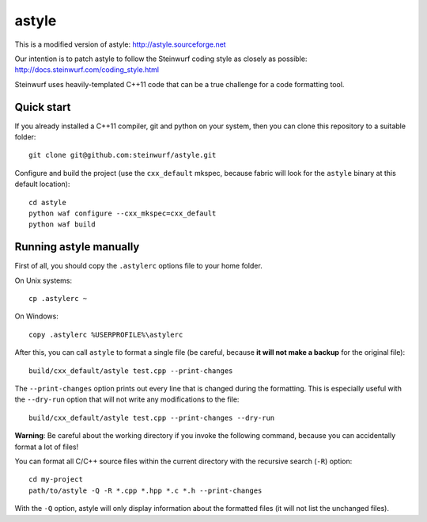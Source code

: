 ======
astyle
======

This is a modified version of astyle: http://astyle.sourceforge.net

Our intention is to patch astyle to follow the Steinwurf coding style
as closely as possible: http://docs.steinwurf.com/coding_style.html

Steinwurf uses heavily-templated C++11 code that can be a true challenge
for a code formatting tool.

Quick start
-----------

If you already installed a C++11 compiler, git and python on your system,
then you can clone this repository to a suitable folder::

    git clone git@github.com:steinwurf/astyle.git

Configure and build the project (use the ``cxx_default`` mkspec, because
fabric will look for the ``astyle`` binary at this default location)::

    cd astyle
    python waf configure --cxx_mkspec=cxx_default
    python waf build

Running astyle manually
-----------------------

First of all, you should copy the ``.astylerc`` options file to your home
folder.

On Unix systems::

    cp .astylerc ~

On Windows::

    copy .astylerc %USERPROFILE%\astylerc

After this, you can call ``astyle`` to format a single file (be careful,
because **it will not make a backup** for the original file)::

    build/cxx_default/astyle test.cpp --print-changes

The ``--print-changes`` option prints out every line that is changed
during the formatting. This is especially useful with the ``--dry-run``
option that will not write any modifications to the file::

    build/cxx_default/astyle test.cpp --print-changes --dry-run

**Warning**: Be careful about the working directory if you invoke the
following command, because you can accidentally format a lot of files!

You can format all C/C++ source files within the current directory with the
recursive search (``-R``) option::

    cd my-project
    path/to/astyle -Q -R *.cpp *.hpp *.c *.h --print-changes

With the ``-Q`` option, astyle will only display information about the
formatted files (it will not list the unchanged files).